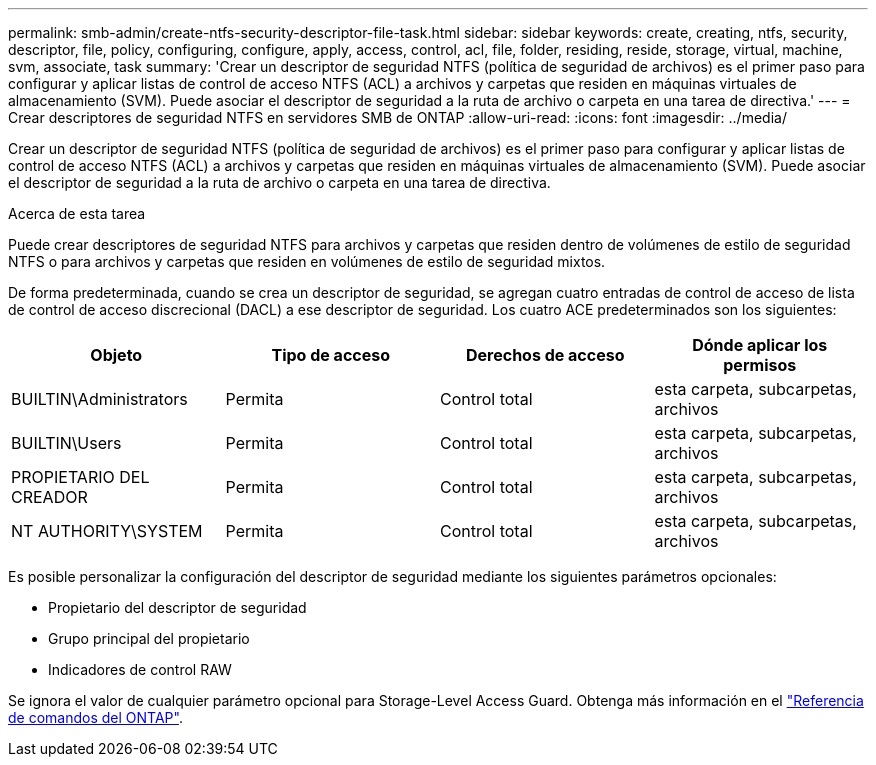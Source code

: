 ---
permalink: smb-admin/create-ntfs-security-descriptor-file-task.html 
sidebar: sidebar 
keywords: create, creating, ntfs, security, descriptor, file, policy, configuring, configure, apply, access, control, acl, file, folder, residing, reside, storage, virtual, machine, svm, associate, task 
summary: 'Crear un descriptor de seguridad NTFS (política de seguridad de archivos) es el primer paso para configurar y aplicar listas de control de acceso NTFS (ACL) a archivos y carpetas que residen en máquinas virtuales de almacenamiento (SVM). Puede asociar el descriptor de seguridad a la ruta de archivo o carpeta en una tarea de directiva.' 
---
= Crear descriptores de seguridad NTFS en servidores SMB de ONTAP
:allow-uri-read: 
:icons: font
:imagesdir: ../media/


[role="lead"]
Crear un descriptor de seguridad NTFS (política de seguridad de archivos) es el primer paso para configurar y aplicar listas de control de acceso NTFS (ACL) a archivos y carpetas que residen en máquinas virtuales de almacenamiento (SVM). Puede asociar el descriptor de seguridad a la ruta de archivo o carpeta en una tarea de directiva.

.Acerca de esta tarea
Puede crear descriptores de seguridad NTFS para archivos y carpetas que residen dentro de volúmenes de estilo de seguridad NTFS o para archivos y carpetas que residen en volúmenes de estilo de seguridad mixtos.

De forma predeterminada, cuando se crea un descriptor de seguridad, se agregan cuatro entradas de control de acceso de lista de control de acceso discrecional (DACL) a ese descriptor de seguridad. Los cuatro ACE predeterminados son los siguientes:

|===
| Objeto | Tipo de acceso | Derechos de acceso | Dónde aplicar los permisos 


 a| 
BUILTIN\Administrators
 a| 
Permita
 a| 
Control total
 a| 
esta carpeta, subcarpetas, archivos



 a| 
BUILTIN\Users
 a| 
Permita
 a| 
Control total
 a| 
esta carpeta, subcarpetas, archivos



 a| 
PROPIETARIO DEL CREADOR
 a| 
Permita
 a| 
Control total
 a| 
esta carpeta, subcarpetas, archivos



 a| 
NT AUTHORITY\SYSTEM
 a| 
Permita
 a| 
Control total
 a| 
esta carpeta, subcarpetas, archivos

|===
Es posible personalizar la configuración del descriptor de seguridad mediante los siguientes parámetros opcionales:

* Propietario del descriptor de seguridad
* Grupo principal del propietario
* Indicadores de control RAW


Se ignora el valor de cualquier parámetro opcional para Storage-Level Access Guard. Obtenga más información en el link:https://docs.netapp.com/us-en/ontap-cli/["Referencia de comandos del ONTAP"^].

